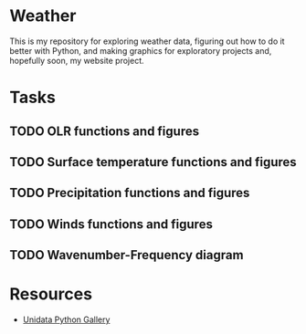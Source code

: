 * Weather

This is my repository for exploring weather data, figuring out how to do it better with Python, and making graphics for exploratory projects and, hopefully soon, my website project.

* Tasks

** TODO OLR functions and figures
** TODO Surface temperature functions and figures
** TODO Precipitation functions and figures
** TODO Winds functions and figures
** TODO Wavenumber-Frequency diagram

* Resources

- [[https://unidata.github.io/python-gallery/examples/index.html][Unidata Python Gallery]]


